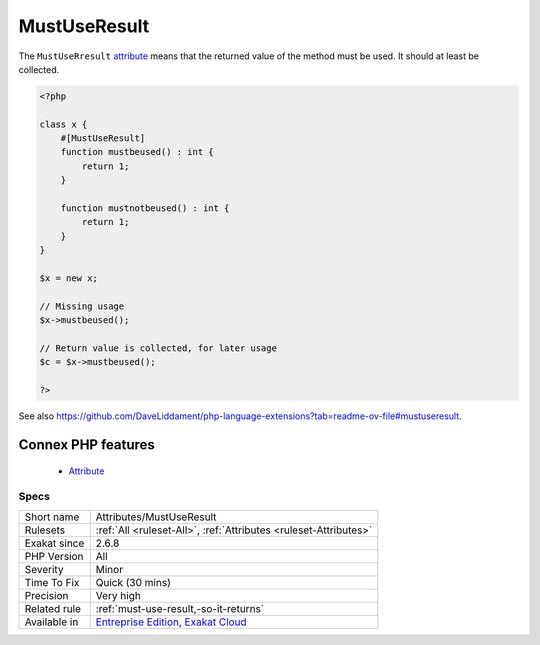 .. _attributes-mustuseresult:


.. _mustuseresult:

MustUseResult
+++++++++++++

.. meta::
	:description:
		MustUseResult: The ``MustUseRresult`` attribute means that the returned value of the method must be used.
	:twitter:card: summary_large_image
	:twitter:site: @exakat
	:twitter:title: MustUseResult
	:twitter:description: MustUseResult: The ``MustUseRresult`` attribute means that the returned value of the method must be used
	:twitter:creator: @exakat
	:twitter:image:src: https://www.exakat.io/wp-content/uploads/2020/06/logo-exakat.png
	:og:image: https://www.exakat.io/wp-content/uploads/2020/06/logo-exakat.png
	:og:title: MustUseResult
	:og:type: article
	:og:description: The ``MustUseRresult`` attribute means that the returned value of the method must be used
	:og:url: https://exakat.readthedocs.io/en/latest/Reference/Rules/MustUseResult.html
	:og:locale: en

.. raw:: html


	<script type="application/ld+json">{"@context":"https:\/\/schema.org","@graph":[{"@type":"WebPage","@id":"https:\/\/php-tips.readthedocs.io\/en\/latest\/Reference\/Rules\/Attributes\/MustUseResult.html","url":"https:\/\/php-tips.readthedocs.io\/en\/latest\/Reference\/Rules\/Attributes\/MustUseResult.html","name":"MustUseResult","isPartOf":{"@id":"https:\/\/www.exakat.io\/"},"datePublished":"Wed, 05 Mar 2025 15:10:46 +0000","dateModified":"Wed, 05 Mar 2025 15:10:46 +0000","description":"The ``MustUseRresult`` attribute means that the returned value of the method must be used","inLanguage":"en-US","potentialAction":[{"@type":"ReadAction","target":["https:\/\/exakat.readthedocs.io\/en\/latest\/MustUseResult.html"]}]},{"@type":"WebSite","@id":"https:\/\/www.exakat.io\/","url":"https:\/\/www.exakat.io\/","name":"Exakat","description":"Smart PHP static analysis","inLanguage":"en-US"}]}</script>

The ``MustUseRresult`` `attribute <https://www.php.net/attribute>`_ means that the returned value of the method must be used. It should at least be collected. 

.. code-block:: php
   
   <?php
   
   class x {
       #[MustUseResult]
       function mustbeused() : int {
           return 1;
       }
       
       function mustnotbeused() : int {
           return 1;
       }
   }
   
   $x = new x;
   
   // Missing usage
   $x->mustbeused();
   
   // Return value is collected, for later usage
   $c = $x->mustbeused();
   
   ?>

See also https://github.com/DaveLiddament/php-language-extensions?tab=readme-ov-file#mustuseresult.

Connex PHP features
-------------------

  + `Attribute <https://php-dictionary.readthedocs.io/en/latest/dictionary/attribute.ini.html>`_


Specs
_____

+--------------+-------------------------------------------------------------------------------------------------------------------------+
| Short name   | Attributes/MustUseResult                                                                                                |
+--------------+-------------------------------------------------------------------------------------------------------------------------+
| Rulesets     | :ref:`All <ruleset-All>`, :ref:`Attributes <ruleset-Attributes>`                                                        |
+--------------+-------------------------------------------------------------------------------------------------------------------------+
| Exakat since | 2.6.8                                                                                                                   |
+--------------+-------------------------------------------------------------------------------------------------------------------------+
| PHP Version  | All                                                                                                                     |
+--------------+-------------------------------------------------------------------------------------------------------------------------+
| Severity     | Minor                                                                                                                   |
+--------------+-------------------------------------------------------------------------------------------------------------------------+
| Time To Fix  | Quick (30 mins)                                                                                                         |
+--------------+-------------------------------------------------------------------------------------------------------------------------+
| Precision    | Very high                                                                                                               |
+--------------+-------------------------------------------------------------------------------------------------------------------------+
| Related rule | :ref:`must-use-result,-so-it-returns`                                                                                   |
+--------------+-------------------------------------------------------------------------------------------------------------------------+
| Available in | `Entreprise Edition <https://www.exakat.io/entreprise-edition>`_, `Exakat Cloud <https://www.exakat.io/exakat-cloud/>`_ |
+--------------+-------------------------------------------------------------------------------------------------------------------------+


